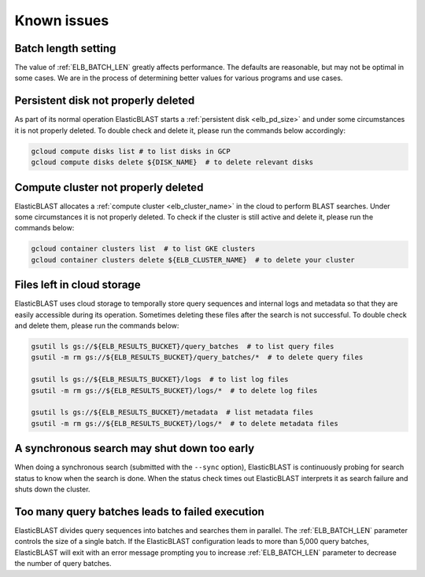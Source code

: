 .. _issues:

Known issues
============

.. _elb_batch_len_setting:

Batch length setting
--------------------

The value of :ref:`ELB_BATCH_LEN` greatly affects performance. The defaults are reasonable, but may not be optimal in some cases. We are in the process of determining better values for various programs and use cases.


.. _pd_leak:

Persistent disk not properly deleted
------------------------------------

As part of its normal operation ElasticBLAST starts a
:ref:`persistent disk <elb_pd_size>` and under some circumstances it
is not properly deleted. To double check and delete it, please run the commands
below accordingly:

.. code-block:: bash

   gcloud compute disks list # to list disks in GCP
   gcloud compute disks delete ${DISK_NAME}  # to delete relevant disks


.. _cluster_leak:

Compute cluster not properly deleted
------------------------------------

ElasticBLAST allocates a :ref:`compute cluster <elb_cluster_name>` in the cloud to perform BLAST searches. Under some circumstances it is not properly deleted. To check if the cluster is still active and delete it, please run the commands below:

.. code-block:: bash

   gcloud container clusters list  # to list GKE clusters
   gcloud container clusters delete ${ELB_CLUSTER_NAME}  # to delete your cluster


.. _file_leak:

Files left in cloud storage
---------------------------

ElasticBLAST uses cloud storage to temporally store query sequences and internal logs and metadata so that they are easily accessible during its operation. Sometimes deleting these files after the search is not successful. To double check and delete them, please run the commands below:

.. code-block:: bash

   gsutil ls gs://${ELB_RESULTS_BUCKET}/query_batches  # to list query files
   gsutil -m rm gs://${ELB_RESULTS_BUCKET}/query_batches/*  # to delete query files

   gsutil ls gs://${ELB_RESULTS_BUCKET}/logs  # to list log files
   gsutil -m rm gs://${ELB_RESULTS_BUCKET}/logs/*  # to delete log files

   gsutil ls gs://${ELB_RESULTS_BUCKET}/metadata  # list metadata files
   gsutil -m rm gs://${ELB_RESULTS_BUCKET}/logs/*  # to delete metadata files


.. _early_shutdown:

A synchronous search may shut down too early
--------------------------------------------

When doing a synchronous search (submitted with the ``--sync`` option), ElasticBLAST is continuously probing for search status to know when the search is done. When the status check times out ElasticBLAST interprets it as search failure and shuts down the cluster.

.. _too_many_jobs:

Too many query batches leads to failed execution
-----------------------------------------

ElasticBLAST divides query sequences into batches and searches them in parallel. The :ref:`ELB_BATCH_LEN` parameter controls the size of a single batch. If the ElasticBLAST configuration leads to more than 5,000 query batches, ElasticBLAST will exit with an error message prompting you to increase :ref:`ELB_BATCH_LEN` parameter to decrease the number of query batches.
